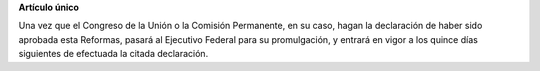 **Artículo único**

Una vez que el Congreso de la Unión o la Comisión Permanente, en su
caso, hagan la declaración de haber sido aprobada esta Reformas, pasará
al Ejecutivo Federal para su promulgación, y entrará en vigor a los
quince días siguientes de efectuada la citada declaración.
